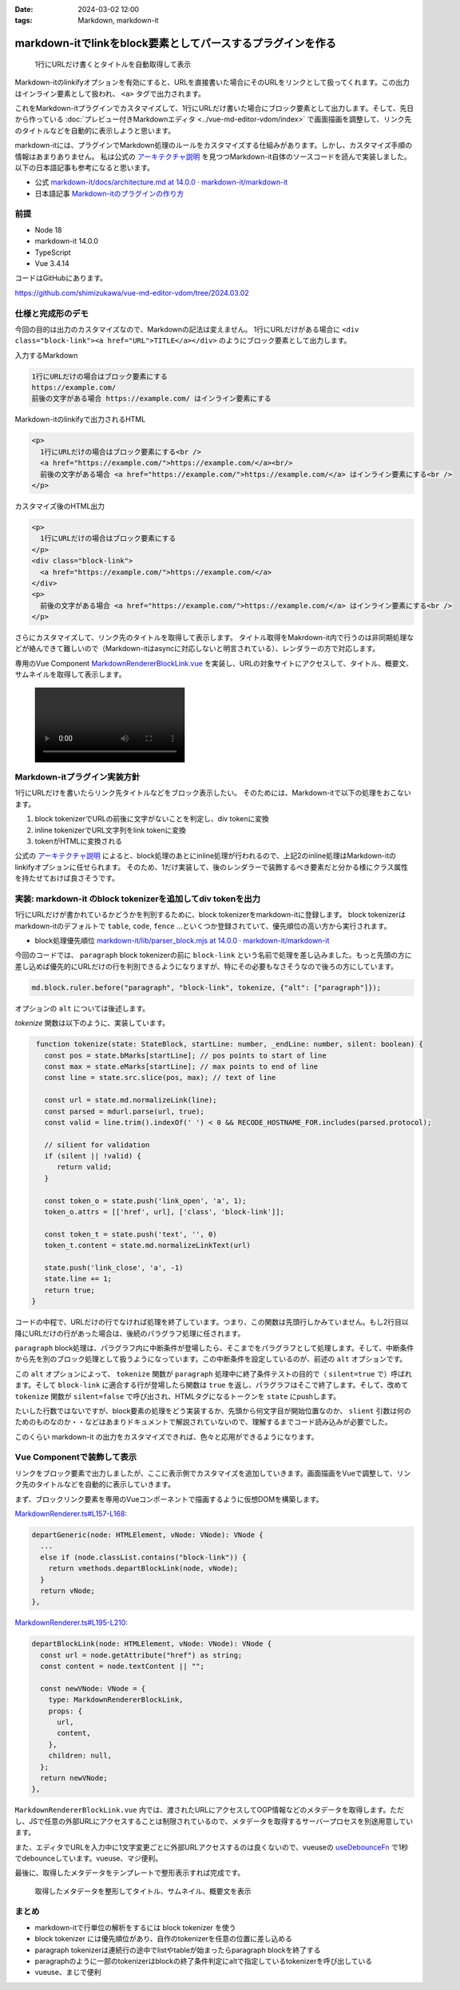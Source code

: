 :date: 2024-03-02 12:00
:tags: Markdown, markdown-it

=============================================================
markdown-itでlinkをblock要素としてパースするプラグインを作る
=============================================================

.. figure:: ./20240302-demo.png

   1行にURLだけ書くとタイトルを自動取得して表示

Markdown-itのlinkifyオプションを有効にすると、URLを直接書いた場合にそのURLをリンクとして扱ってくれます。この出力はインライン要素として扱われ、 ``<a>`` タグで出力されます。

これをMarkdown-itプラグインでカスタマイズして、1行にURLだけ書いた場合にブロック要素として出力します。そして、先日から作っている :doc:`プレビュー付きMarkdownエディタ <../vue-md-editor-vdom/index>` で画面描画を調整して、リンク先のタイトルなどを自動的に表示しようと思います。

markdown-itには、プラグインでMarkdown処理のルールをカスタマイズする仕組みがあります。しかし、カスタマイズ手順の情報はあまりありません。
私は公式の `アーキテクチャ説明`_ を見つつMarkdown-it自体のソースコードを読んで実装しました。
以下の日本語記事も参考になると思います。

- 公式 `markdown-it/docs/architecture.md at 14.0.0 · markdown-it/markdown-it`_
- 日本語記事 `Markdown-itのプラグインの作り方`_


.. _`markdown-it/docs/architecture.md at 14.0.0 · markdown-it/markdown-it`: `アーキテクチャ説明`_
.. _アーキテクチャ説明: https://github.com/markdown-it/markdown-it/blob/14.0.0/docs/architecture.md
.. _Markdown-itのプラグインの作り方: https://zenn.dev/mkizka/articles/9d4954d83b8862

前提
=======

* Node 18
* markdown-it 14.0.0
* TypeScript
* Vue 3.4.14

コードはGitHubにあります。

https://github.com/shimizukawa/vue-md-editor-vdom/tree/2024.03.02

仕様と完成形のデモ
==========================================

今回の目的は出力のカスタマイズなので、Markdownの記法は変えません。
1行にURLだけがある場合に ``<div class="block-link"><a href="URL">TITLE</a></div>`` のようにブロック要素として出力します。

入力するMarkdown

.. code-block:: markdown

   1行にURLだけの場合はブロック要素にする
   https://example.com/
   前後の文字がある場合 https://example.com/ はインライン要素にする

Markdown-itのlinkifyで出力されるHTML

.. code-block:: html

   <p>
     1行にURLだけの場合はブロック要素にする<br />
     <a href="https://example.com/">https://example.com/</a><br/>
     前後の文字がある場合 <a href="https://example.com/">https://example.com/</a> はインライン要素にする<br />
   </p>

カスタマイズ後のHTML出力

.. code-block:: html

   <p>
     1行にURLだけの場合はブロック要素にする
   </p>
   <div class="block-link">
     <a href="https://example.com/">https://example.com/</a>
   </div>
   <p>
     前後の文字がある場合 <a href="https://example.com/">https://example.com/</a> はインライン要素にする<br />
   </p>


さらにカスタマイズして、リンク先のタイトルを取得して表示します。
タイトル取得をMakrdown-it内で行うのは非同期処理などが絡んできて難しいので（Markdown-itはasyncに対応しないと明言されている）、レンダラーの方で対応します。

専用のVue Component `MarkdownRendererBlockLink.vue`_ を実装し、URLの対象サイトにアクセスして、タイトル、概要文、サムネイルを取得して表示します。

.. _MarkdownRendererBlockLink.vue: https://github.com/shimizukawa/vue-md-editor-vdom/blob/2024.03.02/src/components/MarkdownRendererBlockLink.vue

.. figure:: ./20240302-demo.mp4
   :class: controls


Markdown-itプラグイン実装方針
==================================================

1行にURLだけを書いたらリンク先タイトルなどをブロック表示したい。
そのためには、Markdown-itで以下の処理をおこないます。

1. block tokenizerでURLの前後に文字がないことを判定し、div tokenに変換
2. inline tokenizerでURL文字列をlink tokenに変換
3. tokenがHTMLに変換される

公式の `アーキテクチャ説明`_ によると、block処理のあとにinline処理が行われるので、上記2のinline処理はMarkdown-itのlinkifyオプションに任せられます。
そのため、1だけ実装して、後のレンダラーで装飾するべき要素だと分かる様にクラス属性を持たせておけば良さそうです。

実装: markdown-it のblock tokenizerを追加してdiv tokenを出力
===================================================================

1行にURLだけが書かれているかどうかを判別するために、block tokenizerをmarkdown-itに登録します。
block tokenizerはmarkdown-itのデフォルトで ``table``, ``code``, ``fence`` ...といくつか登録されていて、優先順位の高い方から実行されます。

- block処理優先順位 `markdown-it/lib/parser_block.mjs at 14.0.0 · markdown-it/markdown-it <https://github.com/markdown-it/markdown-it/blob/14.0.0/lib/parser_block.mjs>`_

今回のコードでは、 ``paragraph`` block tokenizerの前に ``block-link`` という名前で処理を差し込みました。もっと先頭の方に差し込めば優先的にURLだけの行を判別できるようになりますが、特にその必要もなさそうなので後ろの方にしています。

.. code-block:: ts

   md.block.ruler.before("paragraph", "block-link", tokenize, {"alt": ["paragraph"]});

オプションの ``alt`` については後述します。

`tokenize` 関数は以下のように、実装しています。

.. code-block:: ts

    function tokenize(state: StateBlock, startLine: number, _endLine: number, silent: boolean) {
      const pos = state.bMarks[startLine]; // pos points to start of line
      const max = state.eMarks[startLine]; // max points to end of line
      const line = state.src.slice(pos, max); // text of line

      const url = state.md.normalizeLink(line);
      const parsed = mdurl.parse(url, true);
      const valid = line.trim().indexOf(' ') < 0 && RECODE_HOSTNAME_FOR.includes(parsed.protocol);

      // silient for validation
      if (silent || !valid) {
         return valid;
      }

      const token_o = state.push('link_open', 'a', 1);
      token_o.attrs = [['href', url], ['class', 'block-link']];

      const token_t = state.push('text', '', 0)
      token_t.content = state.md.normalizeLinkText(url)

      state.push('link_close', 'a', -1)
      state.line += 1;
      return true;
   }

コードの中程で、URLだけの行でなければ処理を終了しています。つまり、この関数は先頭行しかみていません。もし2行目以降にURLだけの行があった場合は、後続のパラグラフ処理に任されます。

``paragraph`` block処理は、パラグラフ内に中断条件が登場したら、そこまでをパラグラフとして処理します。そして、中断条件から先を別のブロック処理として扱うようになっています。この中断条件を設定しているのが、前述の ``alt`` オプションです。

この ``alt`` オプションによって、 ``tokenize`` 関数が ``paragraph`` 処理中に終了条件テストの目的で（ ``silent=true`` で）呼ばれます。そして ``block-link`` に適合する行が登場したら関数は ``true`` を返し、パラグラフはそこで終了します。そして、改めて ``tokenize`` 関数が ``silent=false`` で呼び出され、HTMLタグになるトークンを ``state`` にpushします。

たいした行数ではないですが、block要素の処理をどう実装するか、先頭から何文字目が開始位置なのか、 ``slient`` 引数は何のためのものなのか・・などはあまりドキュメントで解説されていないので、理解するまでコード読み込みが必要でした。

このくらい markdown-it の出力をカスタマイズできれば、色々と応用ができるようになります。

Vue Componentで装飾して表示
==================================

リンクをブロック要素で出力しましたが、ここに表示側でカスタマイズを追加していきます。画面描画をVueで調整して、リンク先のタイトルなどを自動的に表示していきます。

まず、ブロックリンク要素を専用のVueコンポーネントで描画するように仮想DOMを構築します。

`MarkdownRenderer.ts#L157-L168 <https://github.com/shimizukawa/vue-md-editor-vdom/blob/2024.03.02/src/components/MarkdownRenderer.ts#L157-L168>`_:

.. code-block:: ts

      departGeneric(node: HTMLElement, vNode: VNode): VNode {
        ...
        else if (node.classList.contains("block-link")) {
          return vmethods.departBlockLink(node, vNode);
        }
        return vNode;
      },

`MarkdownRenderer.ts#L195-L210 <https://github.com/shimizukawa/vue-md-editor-vdom/blob/2024.03.02/src/components/MarkdownRenderer.ts#L195-L210>`_:

.. code-block:: ts

      departBlockLink(node: HTMLElement, vNode: VNode): VNode {
        const url = node.getAttribute("href") as string;
        const content = node.textContent || "";
   
        const newVNode: VNode = {
          type: MarkdownRendererBlockLink,
          props: {
            url,
            content,
          },
          children: null,
        };
        return newVNode;
      },
   
``MarkdownRendererBlockLink.vue`` 内では、渡されたURLにアクセスしてOGP情報などのメタデータを取得します。ただし、JSで任意の外部URLにアクセスすることは制限されているので、メタデータを取得するサーバープロセスを別途用意しています。

また、エディタでURLを入力中に1文字変更ごとに外部URLアクセスするのは良くないので、vueuseの `useDebounceFn <https://vueuse.org/shared/useDebounceFn/>`_ で1秒でdebounceしています。vueuse、マジ便利。

最後に、取得したメタデータをテンプレートで整形表示すれば完成です。

.. figure:: ./20240302-demo.png

   取得したメタデータを整形してタイトル、サムネイル、概要文を表示

まとめ
==========================

- markdown-itで行単位の解析をするには block tokenizer を使う
- block tokenizer には優先順位があり、自作のtokenizerを任意の位置に差し込める
- paragraph tokenizerは連続行の途中でlistやtableが始まったらparagraph blockを終了する
- paragraphのように一部のtokenizerはblockの終了条件判定にaltで指定しているtokenizerを呼び出している
- vueuse、まじで便利
